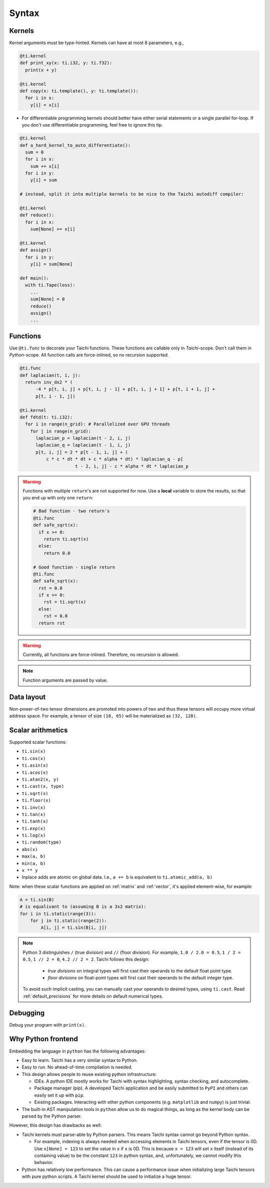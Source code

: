 Syntax
==========================

Kernels
---------------------

Kernel arguments must be type-hinted. Kernels can have at most 8 parameters, e.g.,

.. code-block:: python

    @ti.kernel
    def print_xy(x: ti.i32, y: ti.f32):
      print(x + y)

    @ti.kernel
    def copy(x: ti.template(), y: ti.template()):
      for i in x:
        y[i] = x[i]

* For differentiable programming kernels should better have either serial statements or a single parallel for-loop. If you don't use differentiable programming, feel free to ignore this tip.

.. code-block:: python


    @ti.kernel
    def a_hard_kernel_to_auto_differentiate():
      sum = 0
      for i in x:
        sum += x[i]
      for i in y:
        y[i] = sum

    # instead, split it into multiple kernels to be nice to the Taichi autodiff compiler:

    @ti.kernel
    def reduce():
      for i in x:
        sum[None] += x[i]

    @ti.kernel
    def assign()
      for i in y:
        y[i] = sum[None]

    def main():
      with ti.Tape(loss):
        ...
        sum[None] = 0
        reduce()
        assign()
        ...


Functions
-----------------------------------------------

Use ``@ti.func`` to decorate your Taichi functions. These functions are callable only in `Taichi`-scope. Don't call them in `Python`-scope. All function calls are force-inlined, so no recursion supported.

.. code-block:: python

   @ti.func
   def laplacian(t, i, j):
     return inv_dx2 * (
         -4 * p[t, i, j] + p[t, i, j - 1] + p[t, i, j + 1] + p[t, i + 1, j] +
         p[t, i - 1, j])

   @ti.kernel
   def fdtd(t: ti.i32):
     for i in range(n_grid): # Parallelized over GPU threads
       for j in range(n_grid):
         laplacian_p = laplacian(t - 2, i, j)
         laplacian_q = laplacian(t - 1, i, j)
         p[t, i, j] = 2 * p[t - 1, i, j] + (
             c * c * dt * dt + c * alpha * dt) * laplacian_q - p[
                        t - 2, i, j] - c * alpha * dt * laplacian_p


.. warning::

    Functions with multiple ``return``'s are not supported for now. Use a **local** variable to store the results, so that you end up with only one ``return``:

    .. code-block:: python

      # Bad function - two return's
      @ti.func
      def safe_sqrt(x):
        if x >= 0:
          return ti.sqrt(x)
        else:
          return 0.0

      # Good function - single return
      @ti.func
      def safe_sqrt(x):
        rst = 0.0
        if x >= 0:
          rst = ti.sqrt(x)
        else:
          rst = 0.0
        return rst

.. warning::

    Currently, all functions are force-inlined. Therefore, no recursion is allowed.

.. note::

    Function arguments are passed by value.


Data layout
-------------------
Non-power-of-two tensor dimensions are promoted into powers of two and thus these tensors will occupy more virtual address space.
For example, a tensor of size ``(18, 65)`` will be materialized as ``(32, 128)``.


Scalar arithmetics
-----------------------------------------
Supported scalar functions:

* ``ti.sin(x)``
* ``ti.cos(x)``
* ``ti.asin(x)``
* ``ti.acos(x)``
* ``ti.atan2(x, y)``
* ``ti.cast(x, type)``
* ``ti.sqrt(x)``
* ``ti.floor(x)``
* ``ti.inv(x)``
* ``ti.tan(x)``
* ``ti.tanh(x)``
* ``ti.exp(x)``
* ``ti.log(x)``
* ``ti.random(type)``
* ``abs(x)``
* ``max(a, b)``
* ``min(a, b)``
* ``x ** y``
* Inplace adds are atomic on global data. I.e., ``a += b`` is equivalent to ``ti.atomic_add(a, b)``

Note: when these scalar functions are applied on :ref:`matrix` and :ref:`vector`, it's applied element-wise, for example:

.. code-block:: python

    A = ti.sin(B)
    # is equalivant to (assuming B is a 3x2 matrix):
    for i in ti.static(range(3)):
        for j in ti.static(range(2)):
            A[i, j] = ti.sin(B[i, j])

.. note::

  Python 3 distinguishes ``/`` (true division) and ``//`` (floor division). For example, ``1.0 / 2.0 = 0.5``,
  ``1 / 2 = 0.5``, ``1 // 2 = 0``, ``4.2 // 2 = 2``. Taichi follows this design:

     - *true divisions* on integral types will first cast their operands to the default float point type.
     - *floor divisions* on float-point types will first cast their operands to the default integer type.

  To avoid such implicit casting, you can manually cast your operands to desired types, using ``ti.cast``.
  Read :ref:`default_precisions` for more details on default numerical types.

Debugging
-------------------------------------------

Debug your program with ``print(x)``.


Why Python frontend
-----------------------------------

Embedding the language in ``python`` has the following advantages:

* Easy to learn. Taichi has a very similar syntax to Python.
* Easy to run. No ahead-of-time compilation is needed.
* This design allows people to reuse existing python infrastructure:

  * IDEs. A python IDE mostly works for Taichi with syntax highlighting, syntax checking, and autocomplete.
  * Package manager (pip). A developed Taichi application and be easily submitted to ``PyPI`` and others can easily set it up with ``pip``.
  * Existing packages. Interacting with other python components (e.g. ``matplotlib`` and ``numpy``) is just trivial.

* The built-in AST manipulation tools in ``python`` allow us to do magical things, as long as the kernel body can be parsed by the Python parser.

However, this design has drawbacks as well:

* Taichi kernels must parse-able by Python parsers. This means Taichi syntax cannot go beyond Python syntax.

  * For example, indexing is always needed when accessing elements in Taichi tensors, even if the tensor is 0D. Use ``x[None] = 123`` to set the value in ``x`` if ``x`` is 0D. This is because ``x = 123`` will set ``x`` itself (instead of its containing value) to be the constant ``123`` in python syntax, and, unfortunately, we cannot modify this behavior.

* Python has relatively low performance. This can cause a performance issue when initializing large Taichi tensors with pure python scripts. A Taichi kernel should be used to initialize a huge tensor.

